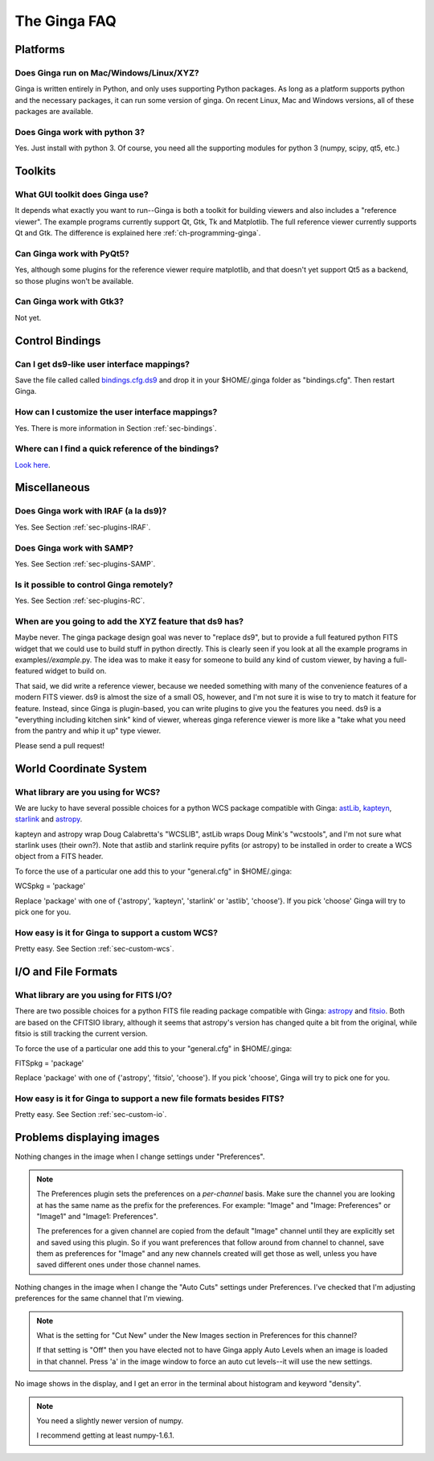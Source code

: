 +++++++++++++
The Ginga FAQ
+++++++++++++

---------
Platforms
---------

Does Ginga run on Mac/Windows/Linux/XYZ?
----------------------------------------
Ginga is written entirely in Python, and only uses supporting Python
packages.  As long as a platform supports python and the necessary
packages, it can run some version of ginga.  On recent Linux, Mac and
Windows versions, all of these packages are available.

Does Ginga work with python 3?
------------------------------
Yes.  Just install with python 3.  Of course, you need all the
supporting modules for python 3 (numpy, scipy, qt5, etc.)

--------
Toolkits
--------

What GUI toolkit does Ginga use?
--------------------------------
It depends what exactly you want to run--Ginga is both a toolkit for
building viewers and also includes a "reference viewer".  The example
programs currently support Qt, Gtk, Tk and Matplotlib.  The full
reference viewer currently supports Qt and Gtk.  The difference is
explained here :ref:`ch-programming-ginga`.

Can Ginga work with PyQt5?
--------------------------
Yes, although some plugins for the reference viewer require matplotlib,
and that doesn't yet support Qt5 as a backend, so those plugins won't be
available.

Can Ginga work with Gtk3?
-------------------------
Not yet.

----------------
Control Bindings
----------------

Can I get ds9-like user interface mappings?
-------------------------------------------
Save the file called called `bindings.cfg.ds9 
<https://raw.github.com/ejeschke/ginga/master/examples/bindings/bindings.cfg.ds9>`_
and drop it in your $HOME/.ginga folder as "bindings.cfg".
Then restart Ginga.

How can I customize the user interface mappings?
------------------------------------------------
Yes.  There is more information in Section :ref:`sec-bindings`.

Where can I find a quick reference of the bindings?
---------------------------------------------------
`Look here <https://ginga.readthedocs.org/en/latest/quickref.html>`_.

-------------
Miscellaneous
-------------

Does Ginga work with IRAF (a la ds9)?
-------------------------------------
Yes.  See Section :ref:`sec-plugins-IRAF`.

Does Ginga work with SAMP?
--------------------------
Yes.  See Section :ref:`sec-plugins-SAMP`.

Is it possible to control Ginga remotely?
-----------------------------------------
Yes.  See Section :ref:`sec-plugins-RC`.

When are you going to add the XYZ feature that ds9 has?
-------------------------------------------------------
Maybe never.  The ginga package design goal was never to "replace ds9",
but to provide a full featured python FITS widget that we could use to
build stuff in python directly.  This is clearly seen if you look at all
the example programs in examples/*/example*.py.  The idea was to
make it easy for someone to build any kind of custom viewer, by having a
full-featured widget to build on.

That said, we did write a reference viewer, because we needed something
with many of the convenience features of a modern FITS viewer.  ds9 is
almost the size of a small OS, however, and I'm not sure it is wise to
try to match it feature for feature.  Instead, since Ginga is
plugin-based, you can write plugins to give you the features you need.
ds9 is a "everything including kitchen sink" kind of viewer, whereas
ginga reference viewer is more like a "take what you need from the
pantry and whip it up" type viewer.  

Please send a pull request!

-----------------------
World Coordinate System
-----------------------

What library are you using for WCS?
-----------------------------------
We are lucky to have several possible choices for a python WCS package
compatible with Ginga: 
`astLib <http://astlib.sourceforge.net/>`_, 
`kapteyn <http://www.astro.rug.nl/software/kapteyn/>`_,
`starlink <https://github.com/timj/starlink-pyast>`_ and
`astropy <https://github.com/astropy/astropy>`_.

kapteyn and astropy wrap Doug Calabretta's "WCSLIB", astLib wraps
Doug Mink's "wcstools", and I'm not sure what starlink uses (their own?).
Note that astlib and starlink require pyfits (or astropy) to be
installed in order to create a WCS object from a FITS header. 

To force the use of a particular one add this to your "general.cfg"
in $HOME/.ginga:

WCSpkg = 'package'

Replace 'package' with one of {'astropy', 'kapteyn', 'starlink' or
'astlib', 'choose'}.  If you pick 'choose' Ginga will try to pick one
for you. 

How easy is it for Ginga to support a custom WCS?
-------------------------------------------------
Pretty easy.  See Section :ref:`sec-custom-wcs`.


--------------------
I/O and File Formats
--------------------

What library are you using for FITS I/O?
----------------------------------------
There are two possible choices for a python FITS file reading package
compatible with Ginga: 
`astropy <https://github.com/astropy/astropy>`_ and
`fitsio <https://github.com/esheldon/fitsio>`_.  
Both are based on the CFITSIO library, although it seems that astropy's
version has changed quite a bit from the original, while fitsio is still
tracking the current version. 

To force the use of a particular one add this to your "general.cfg"
in $HOME/.ginga:

FITSpkg = 'package'

Replace 'package' with one of {'astropy', 'fitsio', 'choose'}.
If you pick 'choose', Ginga will try to pick one for you.

How easy is it for Ginga to support a new file formats besides FITS?
--------------------------------------------------------------------
Pretty easy.  See Section :ref:`sec-custom-io`.

--------------------------
Problems displaying images
--------------------------
Nothing changes in the image when I change settings under "Preferences".

.. note:: The Preferences plugin sets the preferences on a *per-channel*
	  basis.  Make sure the channel you are looking at has the same
	  name as the prefix for the preferences.  For example: "Image"
	  and "Image: Preferences" or "Image1" and "Image1: Preferences".

          The preferences for a given channel are copied from the
	  default "Image" channel until they are explicitly set and
	  saved using this plugin.  So if you want preferences that
	  follow around from channel to channel, save them as
	  preferences for "Image" and any new channels created will get
	  those as well, unless you have saved different ones under
	  those channel names.

Nothing changes in the image when I change the "Auto Cuts" settings under
Preferences.  I've checked that I'm adjusting preferences for the same
channel that I'm viewing.

.. note:: What is the setting for "Cut New" under the New Images section
	  in Preferences for this channel?

          If that setting is "Off" then you have elected not to have
	  Ginga apply Auto Levels when an image is loaded in that
	  channel.  Press 'a' in the image window to force an auto cut
	  levels--it will use the new settings.

No image shows in the display, and I get an error in the terminal about
histogram and keyword "density". 

.. note:: You need a slightly newer version of numpy.

          I recommend getting at least numpy-1.6.1.

